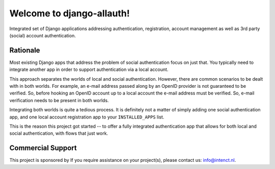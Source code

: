 ==========================
Welcome to django-allauth!
==========================

Integrated set of Django applications addressing authentication,
registration, account management as well as 3rd party (social) account
authentication.

Rationale
=========

Most existing Django apps that address the problem of social
authentication focus on just that. You typically need to integrate
another app in order to support authentication via a local
account.

This approach separates the worlds of local and social
authentication. However, there are common scenarios to be dealt with
in both worlds. For example, an e-mail address passed along by an
OpenID provider is not guaranteed to be verified. So, before hooking
an OpenID account up to a local account the e-mail address must be
verified. So, e-mail verification needs to be present in both worlds.

Integrating both worlds is quite a tedious process. It is definitely
not a matter of simply adding one social authentication app, and one
local account registration app to your ``INSTALLED_APPS`` list.

This is the reason this project got started -- to offer a fully
integrated authentication app that allows for both local and social
authentication, with flows that just work.

Commercial Support
==================

This project is sponsored by If you require assistance on
your project(s), please contact us: info@intenct.nl.
